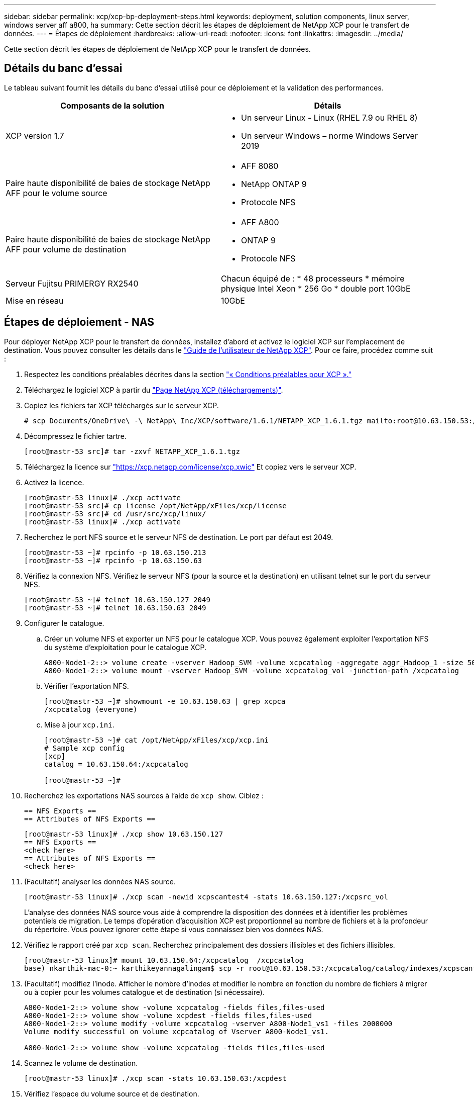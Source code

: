 ---
sidebar: sidebar 
permalink: xcp/xcp-bp-deployment-steps.html 
keywords: deployment, solution components, linux server, windows server aff a800, ha 
summary: Cette section décrit les étapes de déploiement de NetApp XCP pour le transfert de données. 
---
= Étapes de déploiement
:hardbreaks:
:allow-uri-read: 
:nofooter: 
:icons: font
:linkattrs: 
:imagesdir: ../media/


[role="lead"]
Cette section décrit les étapes de déploiement de NetApp XCP pour le transfert de données.



== Détails du banc d'essai

Le tableau suivant fournit les détails du banc d'essai utilisé pour ce déploiement et la validation des performances.

|===
| Composants de la solution | Détails 


| XCP version 1.7  a| 
* Un serveur Linux - Linux (RHEL 7.9 ou RHEL 8)
* Un serveur Windows – norme Windows Server 2019




| Paire haute disponibilité de baies de stockage NetApp AFF pour le volume source  a| 
* AFF 8080
* NetApp ONTAP 9
* Protocole NFS




| Paire haute disponibilité de baies de stockage NetApp AFF pour volume de destination  a| 
* AFF A800
* ONTAP 9
* Protocole NFS




| Serveur Fujitsu PRIMERGY RX2540 | Chacun équipé de : * 48 processeurs * mémoire physique Intel Xeon * 256 Go * double port 10GbE 


| Mise en réseau | 10GbE 
|===


== Étapes de déploiement - NAS

Pour déployer NetApp XCP pour le transfert de données, installez d'abord et activez le logiciel XCP sur l'emplacement de destination. Vous pouvez consulter les détails dans le https://mysupport.netapp.com/documentation/productlibrary/index.html?productID=63064["Guide de l'utilisateur de NetApp XCP"^]. Pour ce faire, procédez comme suit :

. Respectez les conditions préalables décrites dans la section link:xcp-bp-netapp-xcp-overview.html#prerequisites-for-xcp["« Conditions préalables pour XCP »."]
. Téléchargez le logiciel XCP à partir du https://mysupport.netapp.com/site/products/all/details/netapp-xcp/downloads-tab["Page NetApp XCP (téléchargements)"^].
. Copiez les fichiers tar XCP téléchargés sur le serveur XCP.
+
....
# scp Documents/OneDrive\ -\ NetApp\ Inc/XCP/software/1.6.1/NETAPP_XCP_1.6.1.tgz mailto:root@10.63.150.53:/usr/src
....
. Décompressez le fichier tartre.
+
....
[root@mastr-53 src]# tar -zxvf NETAPP_XCP_1.6.1.tgz
....
. Téléchargez la licence sur https://xcp.netapp.com/license/xcp.xwic%20["https://xcp.netapp.com/license/xcp.xwic"^] Et copiez vers le serveur XCP.
. Activez la licence.
+
....
[root@mastr-53 linux]# ./xcp activate
[root@mastr-53 src]# cp license /opt/NetApp/xFiles/xcp/license
[root@mastr-53 src]# cd /usr/src/xcp/linux/
[root@mastr-53 linux]# ./xcp activate
....
. Recherchez le port NFS source et le serveur NFS de destination. Le port par défaut est 2049.
+
....
[root@mastr-53 ~]# rpcinfo -p 10.63.150.213
[root@mastr-53 ~]# rpcinfo -p 10.63.150.63
....
. Vérifiez la connexion NFS. Vérifiez le serveur NFS (pour la source et la destination) en utilisant telnet sur le port du serveur NFS.
+
....
[root@mastr-53 ~]# telnet 10.63.150.127 2049
[root@mastr-53 ~]# telnet 10.63.150.63 2049
....
. Configurer le catalogue.
+
.. Créer un volume NFS et exporter un NFS pour le catalogue XCP. Vous pouvez également exploiter l'exportation NFS du système d'exploitation pour le catalogue XCP.
+
....
A800-Node1-2::> volume create -vserver Hadoop_SVM -volume xcpcatalog -aggregate aggr_Hadoop_1 -size 50GB -state online -junction-path /xcpcatalog -policy default -unix-permissions ---rwxr-xr-x -type RW -snapshot-policy default -foreground true
A800-Node1-2::> volume mount -vserver Hadoop_SVM -volume xcpcatalog_vol -junction-path /xcpcatalog
....
.. Vérifier l'exportation NFS.
+
....
[root@mastr-53 ~]# showmount -e 10.63.150.63 | grep xcpca
/xcpcatalog (everyone)
....
.. Mise à jour `xcp.ini`.
+
....
[root@mastr-53 ~]# cat /opt/NetApp/xFiles/xcp/xcp.ini
# Sample xcp config
[xcp]
catalog = 10.63.150.64:/xcpcatalog

[root@mastr-53 ~]#
....


. Recherchez les exportations NAS sources à l'aide de `xcp show`. Ciblez :
+
....
== NFS Exports ==
== Attributes of NFS Exports ==
....
+
....
[root@mastr-53 linux]# ./xcp show 10.63.150.127
== NFS Exports ==
<check here>
== Attributes of NFS Exports ==
<check here>
....
. (Facultatif) analyser les données NAS source.
+
....
[root@mastr-53 linux]# ./xcp scan -newid xcpscantest4 -stats 10.63.150.127:/xcpsrc_vol
....
+
L'analyse des données NAS source vous aide à comprendre la disposition des données et à identifier les problèmes potentiels de migration. Le temps d'opération d'acquisition XCP est proportionnel au nombre de fichiers et à la profondeur du répertoire. Vous pouvez ignorer cette étape si vous connaissez bien vos données NAS.

. Vérifiez le rapport créé par `xcp scan`. Recherchez principalement des dossiers illisibles et des fichiers illisibles.
+
....
[root@mastr-53 linux]# mount 10.63.150.64:/xcpcatalog  /xcpcatalog
base) nkarthik-mac-0:~ karthikeyannagalingam$ scp -r root@10.63.150.53:/xcpcatalog/catalog/indexes/xcpscantest4 Documents/OneDrive\ -\ NetApp\ Inc/XCP/customers/reports/
....
. (Facultatif) modifiez l'inode. Afficher le nombre d'inodes et modifier le nombre en fonction du nombre de fichiers à migrer ou à copier pour les volumes catalogue et de destination (si nécessaire).
+
....
A800-Node1-2::> volume show -volume xcpcatalog -fields files,files-used
A800-Node1-2::> volume show -volume xcpdest -fields files,files-used
A800-Node1-2::> volume modify -volume xcpcatalog -vserver A800-Node1_vs1 -files 2000000
Volume modify successful on volume xcpcatalog of Vserver A800-Node1_vs1.

A800-Node1-2::> volume show -volume xcpcatalog -fields files,files-used
....
. Scannez le volume de destination.
+
....
[root@mastr-53 linux]# ./xcp scan -stats 10.63.150.63:/xcpdest
....
. Vérifiez l'espace du volume source et de destination.
+
....
[root@mastr-53 ~]# df -h /xcpsrc_vol
[root@mastr-53 ~]# df -h /xcpdest/
....
. Copiez les données de la source vers la destination à l'aide de `xcp copy` et vérifier le récapitulatif.
+
....
[root@mastr-53 linux]# ./xcp copy -newid create_Sep091599198212 10.63.150.127:/xcpsrc_vol 10.63.150.63:/xcpdest
<command inprogress results removed>
Xcp command : xcp copy -newid create_Sep091599198212 -parallel 23 10.63.150.127:/xcpsrc_vol 10.63.150.63:/xcpdest
Stats       : 9.07M scanned, 9.07M copied, 118 linked, 9.07M indexed, 173 giants
Speed       : 1.57 TiB in (412 MiB/s), 1.50 TiB out (392 MiB/s)
Total Time  : 1h6m.
STATUS      : PASSED
[root@mastr-53 linux]#
....
+

NOTE: Par défaut, XCP crée sept processus parallèles pour copier les données. Il est possible de l'ajuster.

+

NOTE: NetApp recommande que le volume source soit en lecture seule. En temps réel, le volume source est un système de fichiers actif et actif. Le `xcp copy` L'opération peut échouer, car NetApp XCP ne prend pas en charge une source en direct qui est modifiée en continu par une application.

+
Pour Linux, XCP nécessite un identifiant d'index car XCP Linux effectue le catalogage.

. (Facultatif) Vérifiez les inodes sur le volume NetApp de destination.
+
....
A800-Node1-2::> volume show -volume xcpdest -fields files,files-used
vserver        volume  files    files-used
-------------- ------- -------- ----------
A800-Node1_vs1 xcpdest 21251126 15039685

A800-Node1-2::>
....
. Effectuez la mise à jour incrémentielle à l'aide de `xcp sync`.
+
....
[root@mastr-53 linux]# ./xcp sync -id create_Sep091599198212
Xcp command : xcp sync -id create_Sep091599198212
Stats       : 9.07M reviewed, 9.07M checked at source, no changes, 9.07M reindexed
Speed       : 1.73 GiB in (8.40 MiB/s), 1.98 GiB out (9.59 MiB/s)
Total Time  : 3m31s.
STATUS      : PASSED
....
+
Pour ce document, afin de simuler en temps réel, le million de fichiers des données sources ont été renommés, puis les fichiers mis à jour ont été copiés vers la destination à l'aide de `xcp sync`. Pour Windows, XCP a besoin à la fois des chemins source et de destination.

. Validation du transfert de données Vous pouvez vérifier que la source et la destination ont les mêmes données à l'aide de `xcp verify`.
+
....
Xcp command : xcp verify 10.63.150.127:/xcpsrc_vol 10.63.150.63:/xcpdest
Stats       : 9.07M scanned, 9.07M indexed, 173 giants, 100% found (6.01M have data), 6.01M compared, 100% verified (data, attrs, mods)
Speed       : 3.13 TiB in (509 MiB/s), 11.1 GiB out (1.76 MiB/s)
Total Time  : 1h47m.
STATUS      : PASSED
....


La documentation XCP fournit plusieurs options (avec des exemples) pour le `scan`, `copy`, `sync`, et `verify` exploitation. Pour plus d'informations, reportez-vous à la section https://mysupport.netapp.com/documentation/productlibrary/index.html?productID=63064["Guide de l'utilisateur de NetApp XCP"^].


NOTE: Les clients Windows doivent copier les données à l'aide des listes de contrôle d'accès (ACL). NetApp recommande d'utiliser la commande `xcp copy -acl -fallbackuser\<username> -fallbackgroup\<username or groupname> <source> <destination>`. Pour des performances maximales, en tenant compte du volume source contenant des données SMB avec une liste de contrôle d'accès et des données accessibles aussi bien par NFS que SMB, la cible doit être un volume NTFS. À l'aide de XCP (version NFS), copiez les données du serveur Linux et exécutez la synchronisation XCP (version SMB) avec le `-acl` et `-nodata` Options du serveur Windows pour copier les ACL des données source vers les données SMB cibles.

Pour obtenir des instructions détaillées, reportez-vous à la section https://helpcenter.netwrix.com/NA/Configure_IT_Infrastructure/Accounts/DCA_Manage_Auditing_Security_Log.html["Configuration de la stratégie de gestion des journaux d'audit et de sécurité"^].



== Étapes de déploiement - migration des données HDFS/MapRFS

Dans cette section, nous abordons la nouvelle fonctionnalité XCP appelée transfert de données de système de fichiers Hadoop vers NAS, qui migre les données de HDFS/MapRFS vers NFS et vice versa.



=== Prérequis

Pour la fonction MapRFS/HDFS, vous devez effectuer la procédure suivante dans un environnement utilisateur non racine. Normalement, l'utilisateur non-root est hdfs, mapr ou un utilisateur autorisé à effectuer des modifications dans le système de fichiers HDFS et MapRFS.

. Définissez les variables CLASSPATH, HADOOP_HOME, NHDFS_LIBJVM_PATH, LB_LIBRARY_PATH et NHDFS_LIBHDFS_PATH dans l'interface de ligne de commande ou le fichier .bashrc de l'utilisateur avec l' `xcp` commande.
+
** NHDFS_LIBHDFS_PATH pointe vers le fichier libhdfs.so. Ce fichier fournit des API HDFS pour interagir et manipuler les fichiers et le système de fichiers HDFS/MapRFS dans le cadre de la distribution Hadoop.
** NHDFS_LIBJVM_PATH pointe vers le fichier libjvm.so. Il s'agit d'une bibliothèque de machine virtuelle JAVA partagée dans l'emplacement jre.
** CLASSPATH pointe vers tous les fichiers JAR à l'aide des valeurs (Hadoop classpath –glob).
** LD_LIBRARY_PATH pointe vers l'emplacement du dossier de bibliothèque natif Hadoop.
+
Consultez l'exemple suivant sur la base d'un cluster Cloudera.

+
[listing]
----
export CLASSPATH=$(hadoop classpath --glob)
export LD_LIBRARY_PATH=/usr/java/jdk1.8.0_181-cloudera/jre/lib/amd64/server/
export HADOOP_HOME=/opt/cloudera/parcels/CDH-6.3.4-1.cdh6.3.4.p0.6751098/
#export HADOOP_HOME=/opt/cloudera/parcels/CDH/
export NHDFS_LIBJVM_PATH=/usr/java/jdk1.8.0_181-cloudera/jre/lib/amd64/server/libjvm.so
export NHDFS_LIBHDFS_PATH=$HADOOP_HOME/lib64/libhdfs.so
----
+
Dans cette version, nous prenons en charge le scan XCP, la copie et la vérification des opérations et de la migration des données de HDFS vers NFS. Vous pouvez transférer des données d'un cluster de data Lake à un seul nœud de travail et à plusieurs nœuds workers. Dans la version 1.8, les utilisateurs root et non-root peuvent effectuer une migration des données.







=== Étapes de déploiement : l'utilisateur non root migre les données HDFS/MaprFS vers NetApp NFS

. Suivez les mêmes étapes que la section déploiement en 1-9 étapes.
. Dans l'exemple suivant, l'utilisateur migre les données de HDFS vers NFS.
+
.. Créez un dossier et des fichiers (à l'aide de `hadoop fs -copyFromLocal`) Dans HDFS.
+
[listing]
----
[root@n138 ~]# su - tester -c 'hadoop fs -mkdir /tmp/testerfolder_src/util-linux-2.23.2/mohankarthikhdfs_src'
[root@n138 ~]# su - tester -c 'hadoop fs -ls -d  /tmp/testerfolder_src/util-linux-2.23.2/mohankarthikhdfs_src'
drwxr-xr-x   - tester supergroup          0 2021-11-16 16:52 /tmp/testerfolder_src/util-linux-2.23.2/mohankarthikhdfs_src
[root@n138 ~]# su - tester -c "echo 'testfile hdfs' > /tmp/a_hdfs.txt"
[root@n138 ~]# su - tester -c "echo 'testfile hdfs 2' > /tmp/b_hdfs.txt"
[root@n138 ~]# ls -ltrah /tmp/*_hdfs.txt
-rw-rw-r-- 1 tester tester 14 Nov 16 17:00 /tmp/a_hdfs.txt
-rw-rw-r-- 1 tester tester 16 Nov 16 17:00 /tmp/b_hdfs.txt
[root@n138 ~]# su - tester -c 'hadoop fs -copyFromLocal /tmp/*_hdfs.txt hdfs:///tmp/testerfolder_src/util-linux-2.23.2/mohankarthikhdfs_src'
[root@n138 ~]#
----
.. Vérifiez les autorisations dans le dossier HDFS.
+
[listing]
----
[root@n138 ~]# su - tester -c 'hadoop fs -ls hdfs:///tmp/testerfolder_src/util-linux-2.23.2/mohankarthikhdfs_src'
Found 2 items
-rw-r--r--   3 tester supergroup         14 2021-11-16 17:01 hdfs:///tmp/testerfolder_src/util-linux-2.23.2/mohankarthikhdfs_src/a_hdfs.txt
-rw-r--r--   3 tester supergroup         16 2021-11-16 17:01 hdfs:///tmp/testerfolder_src/util-linux-2.23.2/mohankarthikhdfs_src/b_hdfs.txt
----
.. Créez un dossier dans NFS et vérifiez les autorisations.
+
[listing]
----
[root@n138 ~]# su - tester -c 'mkdir /xcpsrc_vol/mohankarthiknfs_dest'
[root@n138 ~]# su - tester -c 'ls -l /xcpsrc_vol/mohankarthiknfs_dest'
total 0
[root@n138 ~]# su - tester -c 'ls -d /xcpsrc_vol/mohankarthiknfs_dest'
/xcpsrc_vol/mohankarthiknfs_dest
[root@n138 ~]# su - tester -c 'ls -ld /xcpsrc_vol/mohankarthiknfs_dest'
drwxrwxr-x 2 tester tester 4096 Nov 16 14:32 /xcpsrc_vol/mohankarthiknfs_dest
[root@n138 ~]#
----
.. Copiez les fichiers de HDFS vers NFS à l'aide de XCP et vérifiez les autorisations.
+
[listing]
----
[root@n138 ~]# su - tester -c '/usr/src/hdfs_nightly/xcp/linux/xcp copy -chown hdfs:///tmp/testerfolder_src/util-linux-2.23.2/mohankarthikhdfs_src/ 10.63.150.126:/xcpsrc_vol/mohankarthiknfs_dest'
XCP Nightly_dev; (c) 2021 NetApp, Inc.; Licensed to Karthikeyan Nagalingam [NetApp Inc] until Wed Feb  9 13:38:12 2022

xcp: WARNING: No index name has been specified, creating one with name: autoname_copy_2021-11-16_17.04.03.652673

Xcp command : xcp copy -chown hdfs:///tmp/testerfolder_src/util-linux-2.23.2/mohankarthikhdfs_src/ 10.63.150.126:/xcpsrc_vol/mohankarthiknfs_dest
Stats       : 3 scanned, 2 copied, 3 indexed
Speed       : 3.44 KiB in (650/s), 80.2 KiB out (14.8 KiB/s)
Total Time  : 5s.
STATUS      : PASSED
[root@n138 ~]# su - tester -c 'ls -l /xcpsrc_vol/mohankarthiknfs_dest'
total 0
-rw-r--r-- 1 tester supergroup 14 Nov 16 17:01 a_hdfs.txt
-rw-r--r-- 1 tester supergroup 16 Nov 16 17:01 b_hdfs.txt
[root@n138 ~]# su - tester -c 'ls -ld /xcpsrc_vol/mohankarthiknfs_dest'
drwxr-xr-x 2 tester supergroup 4096 Nov 16 17:01 /xcpsrc_vol/mohankarthiknfs_dest
[root@n138 ~]#
----



